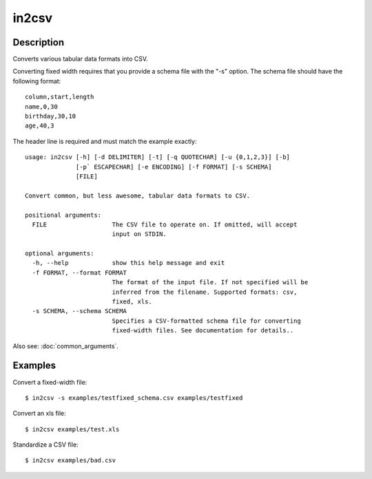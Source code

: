 ======
in2csv
======

Description
===========

Converts various tabular data formats into CSV.

Converting fixed width requires that you provide a schema file with the "-s" option. The schema file should have the following format::

    column,start,length
    name,0,30
    birthday,30,10
    age,40,3

The header line is required and must match the example exactly::

    usage: in2csv [-h] [-d DELIMITER] [-t] [-q QUOTECHAR] [-u {0,1,2,3}] [-b]
                  [-p` ESCAPECHAR] [-e ENCODING] [-f FORMAT] [-s SCHEMA]
                  [FILE]

    Convert common, but less awesome, tabular data formats to CSV.

    positional arguments:
      FILE                  The CSV file to operate on. If omitted, will accept
                            input on STDIN.

    optional arguments:
      -h, --help            show this help message and exit
      -f FORMAT, --format FORMAT
                            The format of the input file. If not specified will be
                            inferred from the filename. Supported formats: csv,
                            fixed, xls.
      -s SCHEMA, --schema SCHEMA
                            Specifies a CSV-formatted schema file for converting
                            fixed-width files. See documentation for details..

Also see: :doc:`common_arguments`.

Examples
========

Convert a fixed-width file::

    $ in2csv -s examples/testfixed_schema.csv examples/testfixed

Convert an xls file::

    $ in2csv examples/test.xls

Standardize a CSV file::

    $ in2csv examples/bad.csv
